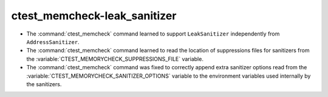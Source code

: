 ctest_memcheck-leak_sanitizer
=============================

* The :command:`ctest_memcheck` command learned to support ``LeakSanitizer``
  independently from ``AddressSanitizer``.

* The :command:`ctest_memcheck` command learned to read the location of
  suppressions files for sanitizers from the
  :variable:`CTEST_MEMORYCHECK_SUPPRESSIONS_FILE` variable.

* The :command:`ctest_memcheck` command was fixed to correctly append extra
  sanitizer options read from the
  :variable:`CTEST_MEMORYCHECK_SANITIZER_OPTIONS` variable to the environment
  variables used internally by the sanitizers.
